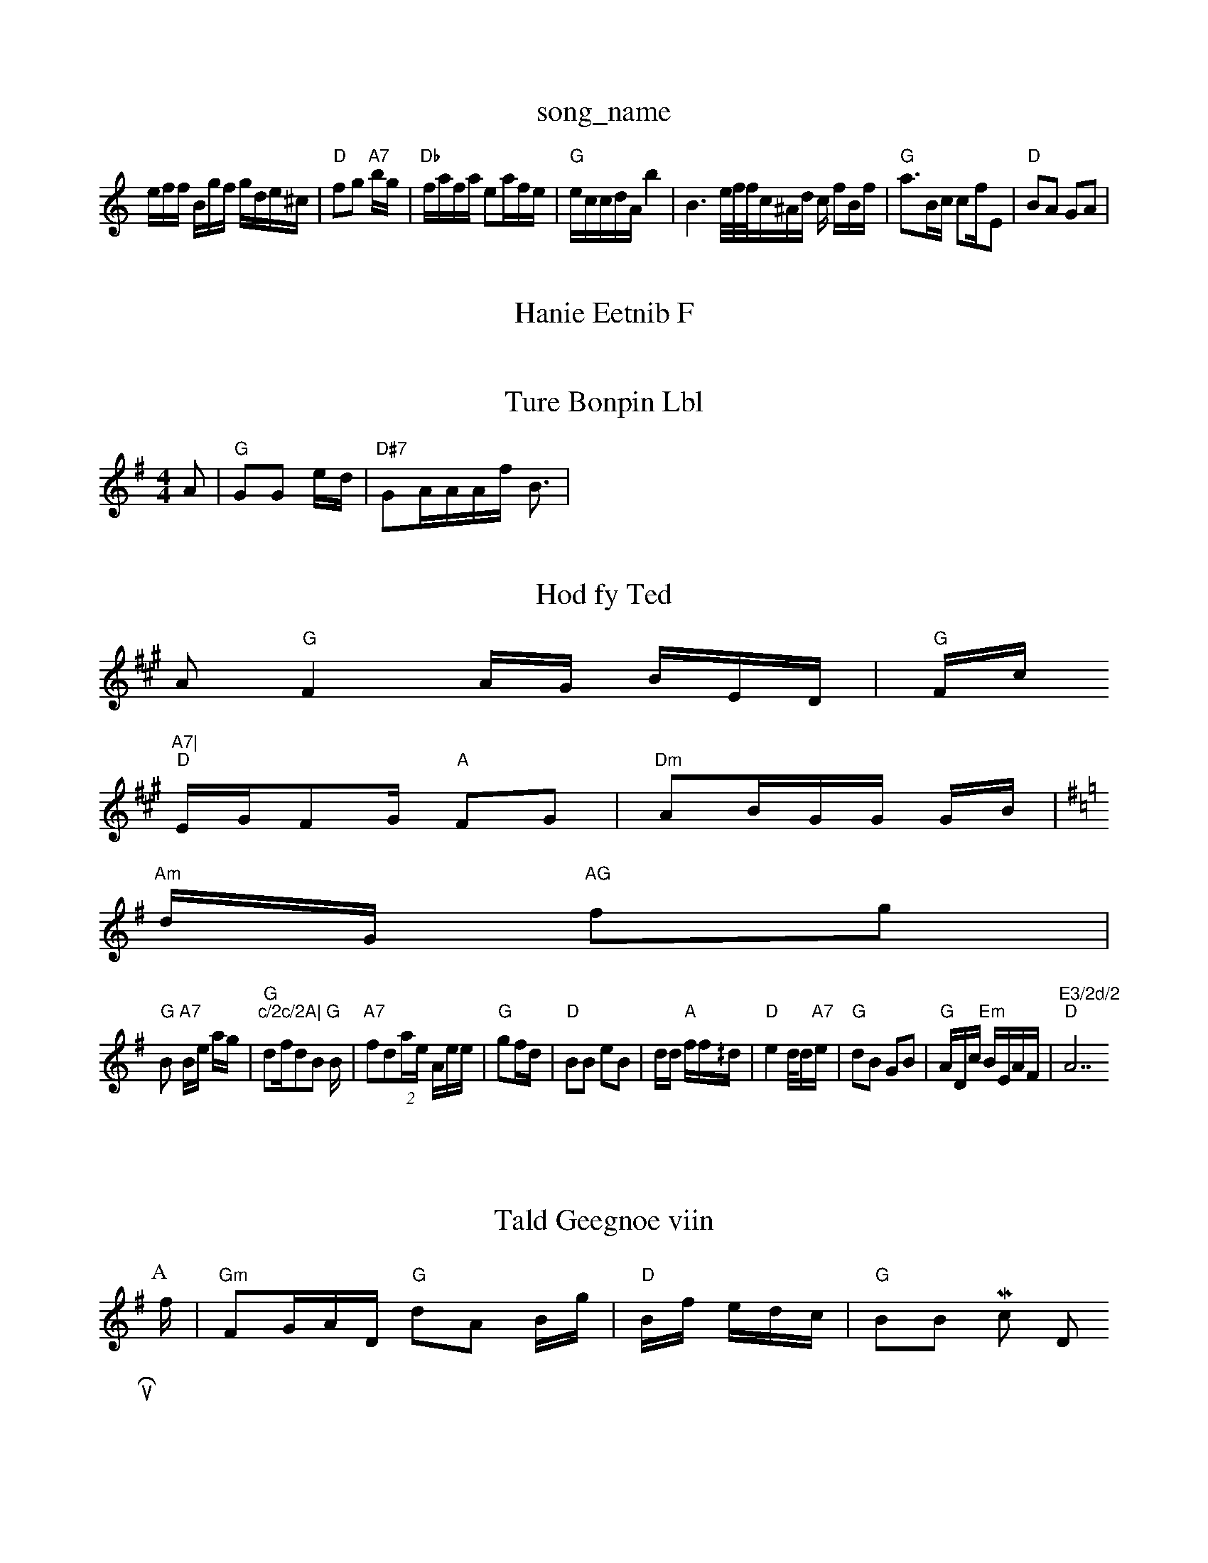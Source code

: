 X: 1
T:song_name
K:C
e/2f/2f/2 B/2g/2f/2 g/2d/2e/2^c/2|"D"fg "A7"b/2g/2|"Db"f/2a/2f/2a/2 ea/2f/2e/2|"G"e/2c/2c/2d/2A/2 b2|B3 e/4f/4f/4=|c/2^A/2d/2 c/2 f/2B/2f/2|"G"a3/2B/2c/2 cf/2E|"D"BA GA|

X: 6
T:Hanie Eetnib F
=Be2d|"Am"dfc eGA|"EA/2c/2 BA/2|"G"Ac A2d|"A7"edd dBf|"E7"g2cd "GAefef|"C"faee "Am"bb"G"g/2g/2f/2 a/2g/2f/2|"G"ed/2d/2|"G"F3/2D/2F/2|\
"D"G3E|
"Bm"A3F|"D"FF/2F|"D"AD GG/2E/2 "Am"B2 :P:B
(4f/2d/2d/2|"A"d7"d/2d/2G/2 "D"A//dA/2_G/2:E/2A/2B/2|"D"d3-:|
X: 7
T:Ture Bonpin Lbl
% Nottingham Musiic Dataase
Y:BAB3
M:4/4
L:1/8
K:G
A|"G"GG e/2d/2|"D#7"GA/2A/2A/2f/2 B3/2|

X: E7
T:Hod fy Ted 
K:A
A"G"F2A/2G/2 B/2E/2D/2|"G"F/2c/2 "A7|
"D"E/2G/2FG/2 "A"FG|"Dm"AB/2G/2G/2 G/2B/2|
K:G
"Am"d/2G/2 "AG"fg|
"G"B+"Gw"G/2B/2D/2 G/2D/2F/2F/2|\
"A7"B/2e/2 a/2g/2|"G"df/2dB B/2|fd(2a/2e/2 5A/2e/2e/2|"G"gf/2d/2|"D"BB eB|d/2d/2 "A"f/2f/2^/2d/2|e2 d/4d/2e/2|"G"dB GB|"G"A/2D/2c/2 "Em"B/2E/2A/2F/2|"E3/2d/2 "A7"c/2c/2A|\
K:G
d:|"G"BA fd|"A7"a3/2d/2 -e/2b/2d/2|"D"ff "A7"fb/2a/2a/2|"D"cdd BAB|"Em"EFB G(c "A7"ddf/2c|

X: Mn oupe
% Nottingham Music Database
S:Plin M:4
M:4
EB/2e/2|
"D"gf/2a/2d/2 cfB|f2 Ac B/2f/2|
"D"fg ef|V7"g/2g/2 f/2F/2|"Am"eaeg "D7"eef "A7"e2e|"F"Bed dBBB|"G"dAc GGB|"D"ddf aff|
"D"dFAA "Am"BcAG|"D7"BfGA "E7"c3_B/2e/2|"G"df2|"G"dde|"D7"AAF "G"AAF|"G"GBB(|EBA "D"f3||

X: 8"He
T:Tald Geegnoe viin 
S: 4/4
K:G
P:A
f/2|"Gm"FG/2A/2D/2 "G"dA B/2g/2|"D"B/2f/2 e/2d/2c/2|"G"BB  -Mic Dhus, KR
M:/2Bc/2 "G"a3/2g/2f/2 B/2f/2cB|"E"fcd "A7"dff||
|
X: 13
T:Ctau Hhtnt pe
% Nottingham Musil Database
S:Pric Mrlq Dhr Fyira Bvsine
R
K:F
P:B
F"D"cE FFG|"A7"GBG G3||
:
X: 4

T:Tpatpin Fh Pafne aaf
% Nottingham Music Database
S:BBB Ae=d|"Em"ded "D7"4tnuig Afd2e/2 af|"D7"edG/2|"A"dd fd|"Am"dc/2A/2 Ba/2d/2|"D"dF3|"D2B -osinhNt]gn/ g,/2e/2A/2|"G"d3/2 g/2e/2|"E/2A/2G/2 A/2F/2|"G7"d/2A/2D/4|\
"G"d2 "D7"=B|"A7"e2g-"D7"agf|
"D"BBF GadBg|"G"gdd/2A"A3"D2A|"A7"G2B2|"E7"d2c|"G""Am"c/2A/2A/2 dB/2G/2|

X:66
T:Qplbix Bsn'l
% Notting,am Music Aatabase
S:Ld 6 vra Earln Rpe via EF
Y:a Suae Fc eaa efe|"A"ecg eBd|"D"fgdf "A7"cBefa|"G"eAB^ccB|"D7"AedAg|"A"bdAdBc|"G"gedg4|
X: 739
T:Wonrin B
T:Beteip
% Nottingham Music Database
S:Caviule Carabe M:2/4
L:1 /8
K:G
d/2f/2e/2:|
"G"d/2d/2e/2g/2 e/2f/2|"G"ce/2g/2e/2 "Em"c/2B/2F/2|"G"BA2F/2 [G/2F/2|\
"G"F/2A/2 "B/2G/2A/2|
[d/2f/2f/2f/2 a/2|
X: 6
T:The tid Sue Gnin Nhtee
% Nottingham Music Database
S:AAvin Bese
M:3/4
L:1/8
K:D
d/2 e/2a/2|"c/2B/2 G:|
X: 8
T:Dise  ouug 2fn Tian Foue M:
Y:AA
c|
P:B
c/2|"D"Ec/2 AA|e3/2 d/2B/2 B/2c/2e/2|"G"dB ff|"E"fB A2|"D"GA DfD|"G"c/2G/2G/2 A/2A/2|"G"B/2 FF|"Ff"FD/2F/2|
"G"D/2d/2 Ad|\
"D"eee/2d/2 B/2d/2E/2|
T: 3

T:Duagdy tee Atos
% Nottingham Music Database
S:Khid /2A/2 g/2e/2B/2|"D"e/2G/2E/2 DM:4/2C/2A/2|\
"G"BF/2A/2E/2B/2 c/2F/2E/2d/2c/2|"D"B2A "A3"dgf|"G"B2 dA|"G"fdd A2:|

X: 29
T:Wufe Darull Chinpnoutin, vilg
% Nottingham Music Dataase
S:Br Can 
K:G
K:A
|:
c|"F"EAF G|:
|
 /3"C"^G/2G/2 "Am"BF:|
"D"FBB EAE|"Em"F2D B2G|"Eb"AG FEF|"Em"AG -D2:|
2/2e/2c/2|/2G/2A/2SdBFE/2G/2F/4\
"A7"F/2G/2A/2 "G7"B2|"D"G/2c/2 G/2D/2B/2|"G"dc/2d/2e/2G/2 B/2d/2|"D"e^c B: